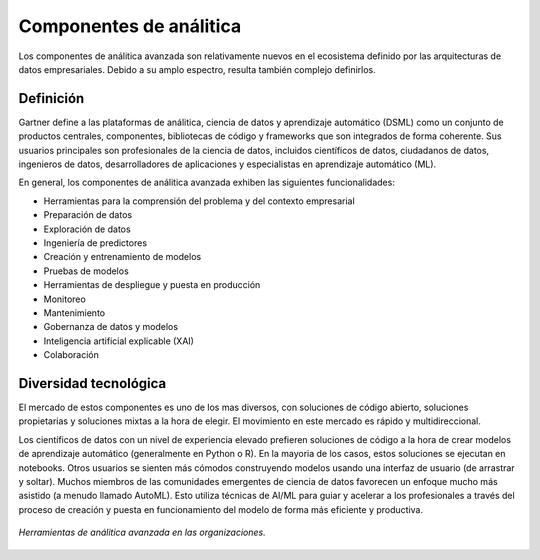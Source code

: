 ========================
Componentes de análitica
========================

Los componentes de análitica avanzada son relativamente nuevos en el ecosistema definido por las arquitecturas de datos empresariales. Debido a su amplo espectro, resulta también complejo definirlos.

Definición
----------

Gartner define a las plataformas de análitica, ciencia de datos y aprendizaje automático (DSML) como un conjunto de productos centrales, componentes, bibliotecas de código y frameworks que son integrados de forma coherente. Sus usuarios principales son profesionales de la ciencia de datos, incluidos científicos de datos, ciudadanos de datos, ingenieros de datos, desarrolladores de aplicaciones y especialistas en aprendizaje automático (ML).

En general, los componentes de análitica avanzada exhiben las siguientes funcionalidades:

* Herramientas para la comprensión del problema y del contexto empresarial
* Preparación de datos
* Exploración de datos
* Ingeniería de predictores
* Creación y entrenamiento de modelos
* Pruebas de modelos
* Herramientas de despliegue y puesta en producción
* Monitoreo
* Mantenimiento
* Gobernanza de datos y modelos
* Inteligencia artificial explicable (XAI)
* Colaboración


Diversidad tecnológica
----------------------

El mercado de estos componentes es uno de los mas diversos, con soluciones de código abierto, soluciones propietarias y soluciones mixtas a la hora de elegir. El movimiento en este mercado es rápido y multidireccional.

Los científicos de datos con un nivel de experiencia elevado prefieren soluciones de código a la hora de crear modelos de aprendizaje automático (generalmente en Python o R). En la mayoria de los casos, estos soluciones se ejecutan en notebooks. Otros usuarios se sienten más cómodos construyendo modelos usando una interfaz de usuario (de arrastrar y soltar). Muchos miembros de las comunidades emergentes de ciencia de datos favorecen un enfoque mucho más asistido (a menudo llamado AutoML). Esto utiliza técnicas de AI/ML para guiar y acelerar a los profesionales a través del proceso de creación y puesta en funcionamiento del modelo de forma más eficiente y productiva.

.. figure:: ../_images/arch-analytics-landscape.jpg
   :alt: Herramientas de análitica avanzada en las organizaciones
   :align: center

   *Herramientas de análitica avanzada en las organizaciones.*


